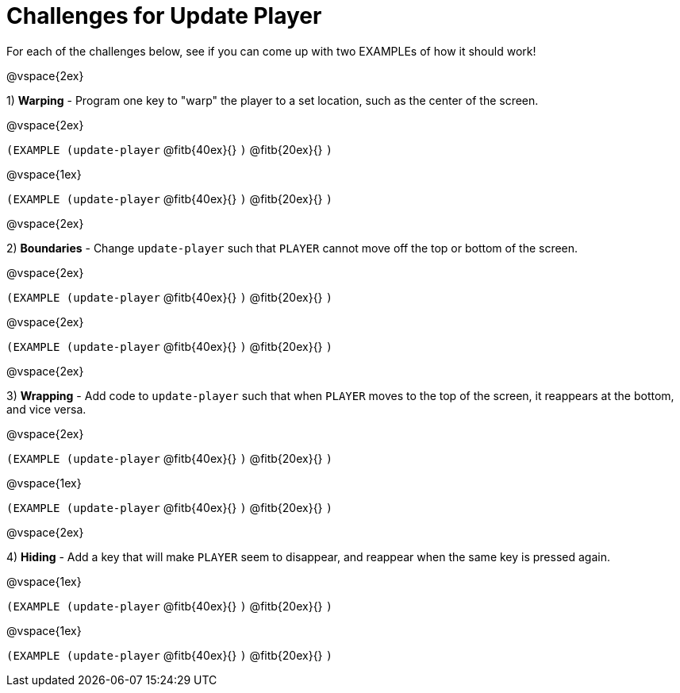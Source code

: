 = Challenges for Update Player

For each of the challenges below, see if you can come up with two EXAMPLEs of how it should work!

@vspace{2ex}

1) *Warping* - Program one key to "warp" the player to a set location, such as the center of the screen.

@vspace{2ex}

`(EXAMPLE (update-player`
@fitb{40ex}{}
`)`
@fitb{20ex}{} 
`)`

@vspace{1ex}

`(EXAMPLE (update-player`
@fitb{40ex}{}
`)`
@fitb{20ex}{} 
`)`

@vspace{2ex}

2) *Boundaries* - Change `update-player` such that `PLAYER` cannot move off the top or bottom of the screen. 

@vspace{2ex}

`(EXAMPLE (update-player`
@fitb{40ex}{}
`)`
@fitb{20ex}{} 
`)`

@vspace{2ex}

`(EXAMPLE (update-player`
@fitb{40ex}{}
`)`
@fitb{20ex}{} 
`)`

@vspace{2ex}

3) *Wrapping* - Add code to `update-player` such that when `PLAYER` moves to the top of the screen, it reappears at the bottom, and vice versa.

@vspace{2ex}

`(EXAMPLE (update-player`
@fitb{40ex}{}
`)`
@fitb{20ex}{} 
`)`

@vspace{1ex}

`(EXAMPLE (update-player`
@fitb{40ex}{}
`)`
@fitb{20ex}{} 
`)`

@vspace{2ex}

4) *Hiding* - Add a key that will make `PLAYER` seem to disappear, and reappear when the same key is pressed again.

@vspace{1ex}

`(EXAMPLE (update-player`
@fitb{40ex}{}
`)`
@fitb{20ex}{} 
`)`

@vspace{1ex}

`(EXAMPLE (update-player`
@fitb{40ex}{}
`)`
@fitb{20ex}{} 
`)`